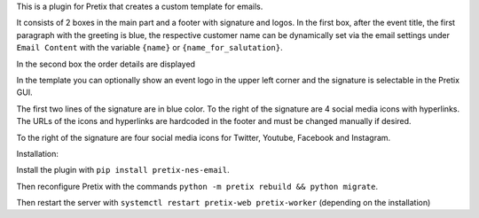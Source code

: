 This is a plugin for Pretix that creates a custom template for emails.

It consists of 2 boxes in the main part and a footer with signature and logos. 
In the first box, after the event title, the first paragraph with the greeting is blue, the respective customer name can be dynamically set via the email settings under ``Email Content`` with the variable ``{name}`` or ``{name_for_salutation}``.

In the second box the order details are displayed

In the template you can optionally show an event logo in the upper left corner and the signature is selectable in the Pretix GUI.

The first two lines of the signature are in blue color.
To the right of the signature are 4 social media icons with hyperlinks. The URLs of the icons and hyperlinks are hardcoded in the footer and must be changed manually if desired.

To the right of the signature are four social media icons for Twitter, Youtube, Facebook and Instagram.

Installation:

Install the plugin with ``pip install pretix-nes-email``.

Then reconfigure Pretix with the commands ``python -m pretix rebuild && python migrate``.

Then restart the server with ``systemctl restart pretix-web pretix-worker`` (depending on the installation)


